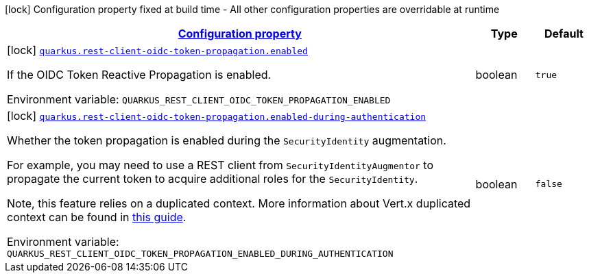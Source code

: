 
:summaryTableId: quarkus-rest-client-oidc-token-propagation-oidc-token-propagation-reactive-oidc-token-propagation-reactive-build-time-config
[.configuration-legend]
icon:lock[title=Fixed at build time] Configuration property fixed at build time - All other configuration properties are overridable at runtime
[.configuration-reference, cols="80,.^10,.^10"]
|===

h|[[quarkus-rest-client-oidc-token-propagation-oidc-token-propagation-reactive-oidc-token-propagation-reactive-build-time-config_configuration]]link:#quarkus-rest-client-oidc-token-propagation-oidc-token-propagation-reactive-oidc-token-propagation-reactive-build-time-config_configuration[Configuration property]

h|Type
h|Default

a|icon:lock[title=Fixed at build time] [[quarkus-rest-client-oidc-token-propagation-oidc-token-propagation-reactive-oidc-token-propagation-reactive-build-time-config_quarkus-rest-client-oidc-token-propagation-enabled]]`link:#quarkus-rest-client-oidc-token-propagation-oidc-token-propagation-reactive-oidc-token-propagation-reactive-build-time-config_quarkus-rest-client-oidc-token-propagation-enabled[quarkus.rest-client-oidc-token-propagation.enabled]`


[.description]
--
If the OIDC Token Reactive Propagation is enabled.

ifdef::add-copy-button-to-env-var[]
Environment variable: env_var_with_copy_button:+++QUARKUS_REST_CLIENT_OIDC_TOKEN_PROPAGATION_ENABLED+++[]
endif::add-copy-button-to-env-var[]
ifndef::add-copy-button-to-env-var[]
Environment variable: `+++QUARKUS_REST_CLIENT_OIDC_TOKEN_PROPAGATION_ENABLED+++`
endif::add-copy-button-to-env-var[]
--|boolean 
|`true`


a|icon:lock[title=Fixed at build time] [[quarkus-rest-client-oidc-token-propagation-oidc-token-propagation-reactive-oidc-token-propagation-reactive-build-time-config_quarkus-rest-client-oidc-token-propagation-enabled-during-authentication]]`link:#quarkus-rest-client-oidc-token-propagation-oidc-token-propagation-reactive-oidc-token-propagation-reactive-build-time-config_quarkus-rest-client-oidc-token-propagation-enabled-during-authentication[quarkus.rest-client-oidc-token-propagation.enabled-during-authentication]`


[.description]
--
Whether the token propagation is enabled during the `SecurityIdentity` augmentation.

For example, you may need to use a REST client from `SecurityIdentityAugmentor`
to propagate the current token to acquire additional roles for the `SecurityIdentity`.

Note, this feature relies on a duplicated context. More information about Vert.x duplicated
context can be found in xref:duplicated-context.adoc[this guide].

ifdef::add-copy-button-to-env-var[]
Environment variable: env_var_with_copy_button:+++QUARKUS_REST_CLIENT_OIDC_TOKEN_PROPAGATION_ENABLED_DURING_AUTHENTICATION+++[]
endif::add-copy-button-to-env-var[]
ifndef::add-copy-button-to-env-var[]
Environment variable: `+++QUARKUS_REST_CLIENT_OIDC_TOKEN_PROPAGATION_ENABLED_DURING_AUTHENTICATION+++`
endif::add-copy-button-to-env-var[]
--|boolean 
|`false`

|===